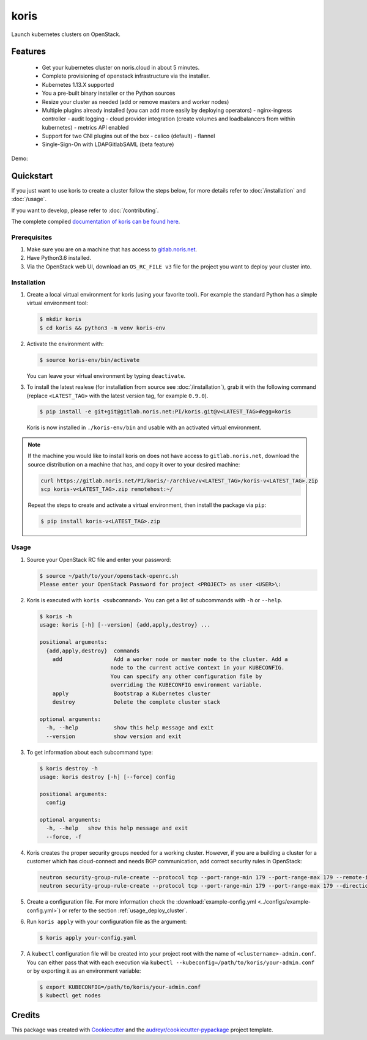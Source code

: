 =====
koris
=====

.. image:: https://gitlab.noris.net/PI/koris/badges/dev/pipeline.svg
  :target: https://gitlab.noris.net/PI/koris/badges/dev/pipeline.svg

.. image:: https://gitlab.noris.net/PI/koris/badges/dev/coverage.svg
  :target: https://gitlab.noris.net/PI/koris/badges/dev/coverage.svg

.. image:: https://img.shields.io/badge/docs-passed-green.svg
  :target: https://pi.docs.noris.net/koris/


Launch kubernetes clusters on OpenStack.


Features
--------

 * Get your kubernetes cluster on noris.cloud in about 5 minutes.
 * Complete provisioning of openstack infrastructure via the installer.
 * Kubernetes 1.13.X supported
 * You a pre-built binary installer or the Python sources
 * Resize your cluster as needed (add or remove masters and worker nodes)
 * Multiple plugins already installed (you can add more easily by deploying
   operators)
   - nginx-ingress controller
   - audit logging
   - cloud provider integration (create volumes and loadbalancers from within kubernetes)
   - metrics API enabled
 * Support for two CNI plugins out of the box
   - calico (default)
   - flannel
 * Single-Sign-On with LDAP\Gitlab\SAML (beta feature)

Demo:

.. image:: https://gitlab.noris.net/PI/koris/raw/dev/docs/static/_imgs/kolt-demo.gif
   :target: https://gitlab.noris.net/PI/koris/raw/dev/docs/static/_imgs/kolt-demo.gif
   :scale: 12%

Quickstart
----------

If you just want to use koris to create a cluster follow the steps below, for more details refer to
:doc:`/installation` and :doc:`/usage`.

If you want to develop, please refer to :doc:`/contributing`.

The complete compiled `documentation of koris can be found here <https://pi.docs.noris.net/koris/>`_.

Prerequisites
^^^^^^^^^^^^^

1. Make sure you are on a machine that has access to `gitlab.noris.net <https://gitlab.noris.net/>`_.

2. Have Python3.6 installed.

3. Via the OpenStack web UI, download an ``OS_RC_FILE v3`` file for the project you want to deploy
   your cluster into.

Installation
^^^^^^^^^^^^

1. Create a local virtual environment for koris (using your favorite tool).
   For example the standard Python has a simple virtual environment tool:

   .. code:: shell

     $ mkdir koris
     $ cd koris && python3 -m venv koris-env

2. Activate the environment with:

   .. code:: shell

     $ source koris-env/bin/activate

   You can leave your virtual environment by typing ``deactivate``.

3. To install the latest realese (for installation from source see :doc:`/installation`), grab it 
   with the following command (replace ``<LATEST_TAG>`` with the latest version tag, for example ``0.9.0``).

   .. code:: shell

     $ pip install -e git+git@gitlab.noris.net:PI/koris.git@v<LATEST_TAG>#egg=koris

  Koris is now installed in ``./koris-env/bin`` and usable with an activated virtual environment.

.. note::

   If the machine you would like to install koris on does not have access to
   ``gitlab.noris.net``, download the source distribution on a machine that has,
   and copy it over to your desired machine:

   .. code:: shell

      curl https://gitlab.noris.net/PI/koris/-/archive/v<LATEST_TAG>/koris-v<LATEST_TAG>.zip
      scp koris-v<LATEST_TAG>.zip remotehost:~/

   Repeat the steps to create and activate a virtual environment, then install
   the package via ``pip``:

   .. code:: shell

    $ pip install koris-v<LATEST_TAG>.zip

Usage
^^^^^

1. Source your OpenStack RC file and enter your password:

   .. code:: shell

      $ source ~/path/to/your/openstack-openrc.sh
      Please enter your OpenStack Password for project <PROJECT> as user <USER>\:

2. Koris is executed with ``koris <subcommand>``. You can get a list of subcommands
   with ``-h`` or ``--help``.

   .. code:: shell
   
      $ koris -h
      usage: koris [-h] [--version] {add,apply,destroy} ...

      positional arguments:
        {add,apply,destroy}  commands
          add                Add a worker node or master node to the cluster. Add a
                            node to the current active context in your KUBECONFIG.
                            You can specify any other configuration file by
                            overriding the KUBECONFIG environment variable.
          apply              Bootstrap a Kubernetes cluster
          destroy            Delete the complete cluster stack

      optional arguments:
        -h, --help           show this help message and exit
        --version            show version and exit

3. To get information about each subcommand type:

   .. code:: shell

      $ koris destroy -h
      usage: koris destroy [-h] [--force] config

      positional arguments:
        config

      optional arguments:
        -h, --help   show this help message and exit
        --force, -f

4. Koris creates the proper security groups needed for a working cluster. However,
   if you are a building a cluster for a customer which has cloud-connect and needs
   BGP communication, add correct security rules in OpenStack:

   .. code:: shell

     neutron security-group-rule-create --protocol tcp --port-range-min 179 --port-range-max 179 --remote-ip-prefix <CUSTOMER_CIDR> --direction egress <CLUSTER-SEC-GROUP>
     neutron security-group-rule-create --protocol tcp --port-range-min 179 --port-range-max 179 --direction ingress --remote-ip-prefix <CUSTOMER_CIDR> <CLUSTER-SEC-GROUP>

5. Create a configuration file. For more information check the :download:`example-config.yml <../configs/example-config.yml>`)
   or refer to the section :ref:`usage_deploy_cluster`.

6. Run ``koris apply`` with your configuration file as the argument:

   .. code:: shell

      $ koris apply your-config.yaml

7. A ``kubectl`` configuration file will be created into your project root with the name of ``<clustername>-admin.conf``. 
   You can either pass that with each execution via ``kubectl --kubeconfig=/path/to/koris/your-admin.conf`` 
   or by exporting it as an environment variable:

   .. code:: shell

       $ export KUBECONFIG=/path/to/koris/your-admin.conf
       $ kubectl get nodes

Credits
-------

This package was created with Cookiecutter_ and the `audreyr/cookiecutter-pypackage`_ project template.

.. _Cookiecutter: https://github.com/audreyr/cookiecutter
.. _`audreyr/cookiecutter-pypackage`: https://github.com/audreyr/cookiecutter-pypackage

.. highlight:: shell
